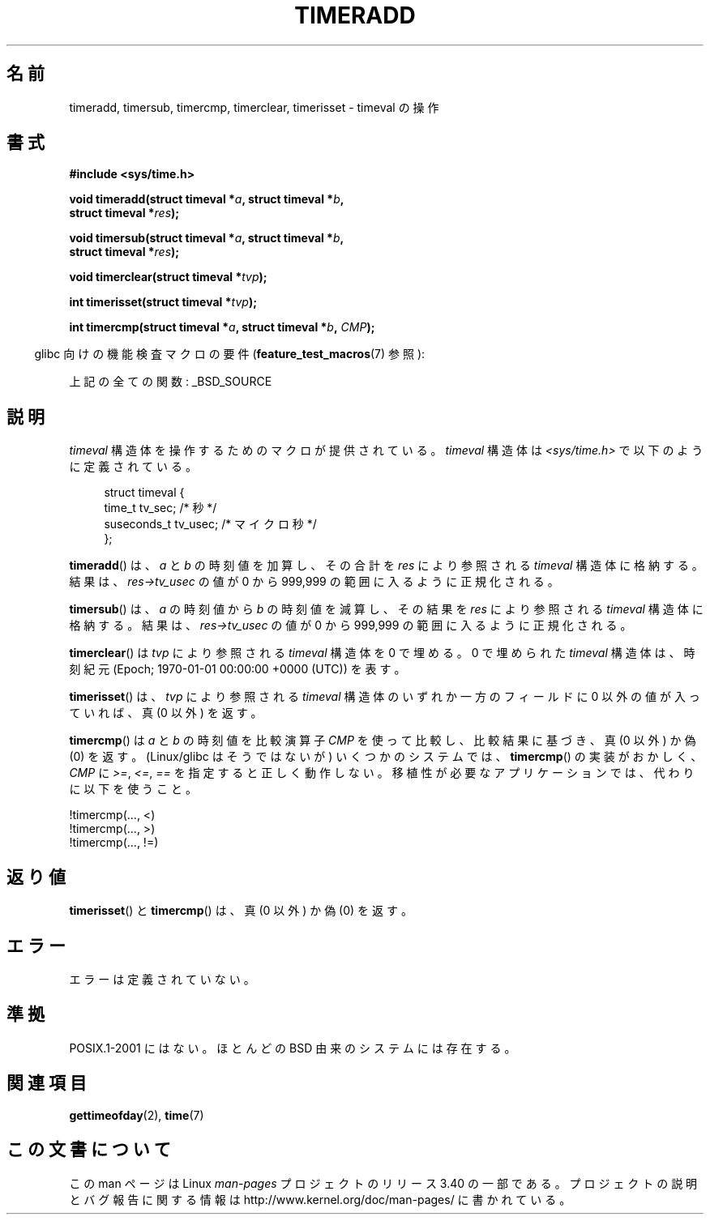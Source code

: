 .\" Copyright (c) 2007 by Michael Kerrisk <mtk.manpages@gmail.com>
.\"
.\" Permission is granted to make and distribute verbatim copies of this
.\" manual provided the copyright notice and this permission notice are
.\" preserved on all copies.
.\"
.\" Permission is granted to copy and distribute modified versions of this
.\" manual under the conditions for verbatim copying, provided that the
.\" entire resulting derived work is distributed under the terms of a
.\" permission notice identical to this one.
.\"
.\" Since the Linux kernel and libraries are constantly changing, this
.\" manual page may be incorrect or out-of-date.  The author(s) assume no
.\" responsibility for errors or omissions, or for damages resulting from
.\" the use of the information contained herein.  The author(s) may not
.\" have taken the same level of care in the production of this manual,
.\" which is licensed free of charge, as they might when working
.\" professionally.
.\"
.\" Formatted or processed versions of this manual, if unaccompanied by
.\" the source, must acknowledge the copyright and authors of this work.
.\"
.\" 2007-07-31, mtk, Created
.\"
.\"*******************************************************************
.\"
.\" This file was generated with po4a. Translate the source file.
.\"
.\"*******************************************************************
.TH TIMERADD 3 2010\-02\-25 Linux "Linux Programmer's Manual"
.SH 名前
timeradd, timersub, timercmp, timerclear, timerisset \- timeval の操作
.SH 書式
.nf
\fB#include <sys/time.h>\fP

\fBvoid timeradd(struct timeval *\fP\fIa\fP\fB, struct timeval *\fP\fIb\fP\fB,\fP
\fB              struct timeval *\fP\fIres\fP\fB);\fP

\fBvoid timersub(struct timeval *\fP\fIa\fP\fB, struct timeval *\fP\fIb\fP\fB,\fP
\fB              struct timeval *\fP\fIres\fP\fB);\fP

\fBvoid timerclear(struct timeval *\fP\fItvp\fP\fB);\fP

\fBint timerisset(struct timeval *\fP\fItvp\fP\fB);\fP

\fBint timercmp(struct timeval *\fP\fIa\fP\fB, struct timeval *\fP\fIb\fP\fB, \fP\fICMP\fP\fB);\fP
.fi
.sp
.in -4n
glibc 向けの機能検査マクロの要件 (\fBfeature_test_macros\fP(7)  参照):
.in
.sp
上記の全ての関数: _BSD_SOURCE
.SH 説明
\fItimeval\fP 構造体を操作するためのマクロが提供されている。 \fItimeval\fP 構造体は \fI<sys/time.h>\fP
で以下のように定義されている。
.sp
.in +4n
.nf
struct timeval {
    time_t      tv_sec;     /* 秒 */
    suseconds_t tv_usec;    /* マイクロ秒 */
};
.fi
.in
.PP
\fBtimeradd\fP()  は、 \fIa\fP と \fIb\fP の時刻値を加算し、その合計を \fIres\fP により参照される \fItimeval\fP
構造体に格納する。結果は、 \fIres\->tv_usec\fP の値が 0 から 999,999 の範囲に入るように正規化される。

\fBtimersub\fP()  は、 \fIa\fP の時刻値から \fIb\fP の時刻値を減算し、その結果を \fIres\fP により参照される \fItimeval\fP
構造体に格納する。結果は、 \fIres\->tv_usec\fP の値が 0 から 999,999 の範囲に入るように正規化される。

\fBtimerclear\fP()  は \fItvp\fP により参照される \fItimeval\fP 構造体を 0 で埋める。 0 で埋められた
\fItimeval\fP 構造体は、時刻紀元 (Epoch; 1970\-01\-01 00:00:00 +0000 (UTC)) を表す。

\fBtimerisset\fP()  は、 \fItvp\fP により参照される \fItimeval\fP 構造体のいずれか一方のフィールドに 0
以外の値が入っていれば、 真 (0 以外) を返す。

.\" HP-UX, Tru64, Irix have a definition like:
.\"#define timercmp(tvp, uvp, cmp) \
.\"    ((tvp)->tv_sec cmp (uvp)->tv_sec || \
.\"    (tvp)->tv_sec == (uvp)->tv_sec && (tvp)->tv_usec cmp (uvp)->tv_usec)
\fBtimercmp\fP()  は \fIa\fP と \fIb\fP の時刻値を比較演算子 \fICMP\fP を使って比較し、比較結果に基づき、真 (0 以外) か偽
(0) を返す。 (Linux/glibc はそうではないが)  いくつかのシステムでは、 \fBtimercmp\fP()  の実装がおかしく、
\fICMP\fP に \fI>=\fP, \fI<=\fP, \fI==\fP を指定すると正しく動作しない。 移植性が必要なアプリケーションでは、
代わりに以下を使うこと。

    !timercmp(..., <)
    !timercmp(..., >)
    !timercmp(..., !=)
.SH 返り値
\fBtimerisset\fP()  と \fBtimercmp\fP()  は、真 (0 以外) か偽 (0) を返す。
.SH エラー
エラーは定義されていない。
.SH 準拠
POSIX.1\-2001 にはない。 ほとんどの BSD 由来のシステムには存在する。
.SH 関連項目
\fBgettimeofday\fP(2), \fBtime\fP(7)
.SH この文書について
この man ページは Linux \fIman\-pages\fP プロジェクトのリリース 3.40 の一部
である。プロジェクトの説明とバグ報告に関する情報は
http://www.kernel.org/doc/man\-pages/ に書かれている。

